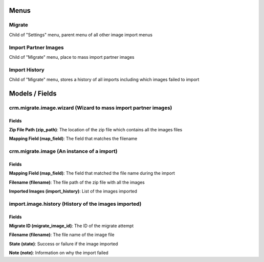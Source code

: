 Menus
=====
Migrate
-------
Child of "Settings" menu, parent menu of all other image import menus

Import Partner Images
---------------------
Child of "Migrate" menu, place to mass import partner images

Import History
--------------
Child of "Migrate" menu, stores a history of all imports including which images failed to import

Models / Fields
===============
crm.migrate.image.wizard (Wizard to mass import partner images)
---------------------------------------------------------------
Fields
^^^^^^
**Zip File Path (zip_path)**: The location of the zip file which contains all the images files

**Mapping Field (map_field)**: The field that matches the filename

crm.migrate.image (An instance of a import)
-------------------------------------------
Fields
^^^^^^
**Mapping Field (map_field)**: The field that matched the file name during the import

**Filename (filename)**: The file path of the zip file with all the images

**Imported Images (import_history)**: List of the images imported

import.image.history (History of the images imported)
-----------------------------------------------------
Fields
^^^^^^
**Migrate ID (migrate_image_id)**: The ID of the migrate attempt

**Filename (filename)**: The file name of the image file

**State (state)**: Success or failure if the image imported

**Note (note)**: Information on why the import failed